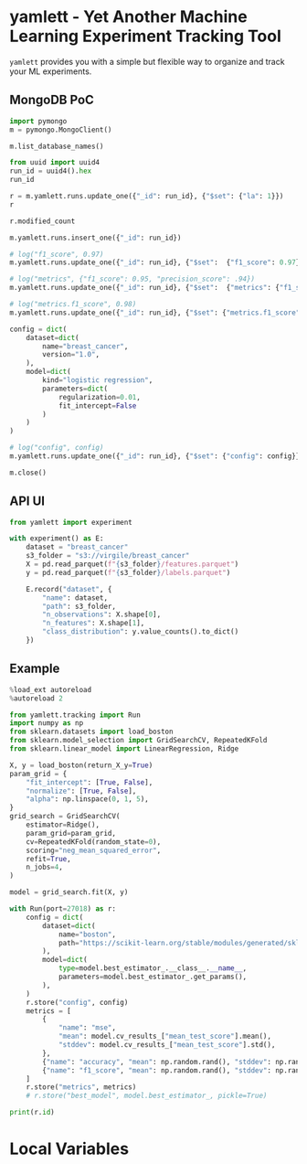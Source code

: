 * yamlett - Yet Another Machine Learning Experiment Tracking Tool
:PROPERTIES:
:header-args:jupyter-python: :session yamlett :results value raw :async yes
:END:

=yamlett= provides you with a simple but flexible way to organize and track your
ML experiments.
** MongoDB PoC
#+begin_src jupyter-python
import pymongo
m = pymongo.MongoClient()
#+end_src

#+RESULTS:

#+begin_src jupyter-python
m.list_database_names()
#+end_src

#+RESULTS:
| admin | config | local | turf | yamlett |

#+begin_src jupyter-python
from uuid import uuid4
run_id = uuid4().hex
run_id
#+end_src

#+RESULTS:
: f0380d099f4242f68b59de84cfc0ec7d

#+begin_src jupyter-python
r = m.yamlett.runs.update_one({"_id": run_id}, {"$set": {"la": 1}})
r
#+end_src

#+RESULTS:
: <pymongo.results.UpdateResult at 0x7f9b6aa70870>

#+begin_src jupyter-python
r.modified_count
#+end_src

#+RESULTS:
: 0

#+begin_src jupyter-python
m.yamlett.runs.insert_one({"_id": run_id})
#+end_src

#+RESULTS:
: <pymongo.results.InsertOneResult at 0x7fe474f9cd70>

#+begin_src jupyter-python
# log("f1_score", 0.97)
m.yamlett.runs.update_one({"_id": run_id}, {"$set":  {"f1_score": 0.97}})
#+end_src

#+RESULTS:
: <pymongo.results.UpdateResult at 0x7fe47479f6e0>

#+begin_src jupyter-python
# log("metrics", {"f1_score": 0.95, "precision_score": .94})
m.yamlett.runs.update_one({"_id": run_id}, {"$set":  {"metrics": {"f1_score": 0.95, "precision_score": 0.94}}})
#+end_src

#+RESULTS:
: <pymongo.results.UpdateResult at 0x7fe474f9c820>

#+begin_src jupyter-python
# log("metrics.f1_score", 0.98)
m.yamlett.runs.update_one({"_id": run_id}, {"$set": {"metrics.f1_score": 0.98}})
#+end_src

#+RESULTS:
: <pymongo.results.UpdateResult at 0x7fe475bf8a00>

#+begin_src jupyter-python
config = dict(
    dataset=dict(
        name="breast_cancer",
        version="1.0",
    ),
    model=dict(
        kind="logistic regression",
        parameters=dict(
            regularization=0.01,
            fit_intercept=False
        )
    )
)

# log("config", config)
m.yamlett.runs.update_one({"_id": run_id}, {"$set": {"config": config}})
#+end_src

#+RESULTS:
: <pymongo.results.UpdateResult at 0x7fe47478a3c0>

#+begin_src jupyter-python
m.close()
#+end_src

** API UI
#+begin_src jupyter-python :eval no
from yamlett import experiment

with experiment() as E:
    dataset = "breast_cancer"
    s3_folder = "s3://virgile/breast_cancer"
    X = pd.read_parquet(f"{s3_folder}/features.parquet")
    y = pd.read_parquet(f"{s3_folder}/labels.parquet")
    
    E.record("dataset", {
        "name": dataset,
        "path": s3_folder,
        "n_observations": X.shape[0],
        "n_features": X.shape[1],
        "class_distribution": y.value_counts().to_dict()
    })
#+end_src


** Example
#+begin_src jupyter-python
%load_ext autoreload
%autoreload 2
#+end_src

#+RESULTS:

#+begin_src jupyter-python :results raw output
from yamlett.tracking import Run
import numpy as np
from sklearn.datasets import load_boston
from sklearn.model_selection import GridSearchCV, RepeatedKFold
from sklearn.linear_model import LinearRegression, Ridge

X, y = load_boston(return_X_y=True)
param_grid = {
    "fit_intercept": [True, False],
    "normalize": [True, False],
    "alpha": np.linspace(0, 1, 5),
}
grid_search = GridSearchCV(
    estimator=Ridge(),
    param_grid=param_grid,
    cv=RepeatedKFold(random_state=0),
    scoring="neg_mean_squared_error",
    refit=True,
    n_jobs=4,
)

model = grid_search.fit(X, y)
#+end_src

#+RESULTS:

#+begin_src jupyter-python
with Run(port=27018) as r:
    config = dict(
        dataset=dict(
            name="boston",
            path="https://scikit-learn.org/stable/modules/generated/sklearn.datasets.load_boston.html#sklearn.datasets.load_boston",
        ),
        model=dict(
            type=model.best_estimator_.__class__.__name__,
            parameters=model.best_estimator_.get_params(),
        ),
    )
    r.store("config", config)
    metrics = [
        {
            "name": "mse",
            "mean": model.cv_results_["mean_test_score"].mean(),
            "stddev": model.cv_results_["mean_test_score"].std(),
        },
        {"name": "accuracy", "mean": np.random.rand(), "stddev": np.random.rand() / 20},
        {"name": "f1_score", "mean": np.random.rand(), "stddev": np.random.rand() / 20},
    ]
    r.store("metrics", metrics)
    # r.store("best_model", model.best_estimator_, pickle=True)

print(r.id)
#+end_src

#+RESULTS:
: b53988648ba249bdb113ea177d9304ad
* Local Variables
# Local Variables:
# eval: (add-hook 'after-save-hook (lambda ()(org-babel-tangle)) nil t)
# End:


